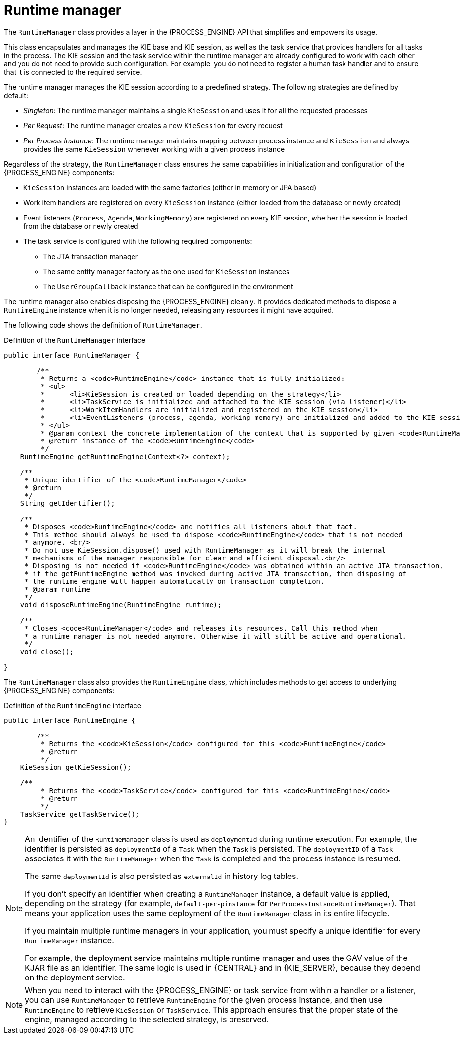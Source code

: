 [id='runtime-manager-con_{context}']
= Runtime manager

The `RuntimeManager` class provides a layer in the {PROCESS_ENGINE} API that simplifies and empowers its usage.

This class encapsulates and manages the KIE base and KIE session, as well as the task service that provides handlers for all tasks in the process. The KIE session and the task service within the runtime manager are already configured to work with each other and you do not need to provide such configuration. For example, you do not need to register a human task handler and to ensure that it is connected to the required service.

The runtime manager manages the KIE session according to a predefined strategy. The following strategies are defined by default:

* _Singleton_: The runtime manager maintains a single `KieSession` and uses it for all the requested processes
* _Per Request_: The runtime manager creates a new `KieSession` for every request
* _Per Process Instance_: The runtime manager maintains mapping between process instance and `KieSession` and always provides the same `KieSession` whenever working with a given process instance

Regardless of the strategy, the `RuntimeManager` class ensures the same capabilities in initialization and configuration of the {PROCESS_ENGINE} components:

* `KieSession` instances are loaded with the same factories (either in memory or JPA based)
* Work item handlers are registered on every `KieSession` instance (either loaded from the database or newly created)
* Event listeners (`Process`, `Agenda`, `WorkingMemory`) are registered on every KIE session, whether the session is loaded from the database or newly created
* The task service is configured with the following required components:
** The JTA transaction manager
** The same entity manager factory as the one used for `KieSession` instances
** The `UserGroupCallback` instance that can be configured in the environment

The runtime manager also enables disposing the {PROCESS_ENGINE} cleanly. It provides dedicated methods to dispose a `RuntimeEngine` instance when it is no longer needed, releasing any resources it might have acquired.

The following code shows the definition of `RuntimeManager`.

.Definition of the `RuntimeManager` interface
[source,java]
----
public interface RuntimeManager {

	/**
	 * Returns a <code>RuntimeEngine</code> instance that is fully initialized:
	 * <ul>
	 * 	<li>KieSession is created or loaded depending on the strategy</li>
	 * 	<li>TaskService is initialized and attached to the KIE session (via listener)</li>
	 * 	<li>WorkItemHandlers are initialized and registered on the KIE session</li>
	 * 	<li>EventListeners (process, agenda, working memory) are initialized and added to the KIE session</li>
	 * </ul>
	 * @param context the concrete implementation of the context that is supported by given <code>RuntimeManager</code>
	 * @return instance of the <code>RuntimeEngine</code>
	 */
    RuntimeEngine getRuntimeEngine(Context<?> context);

    /**
     * Unique identifier of the <code>RuntimeManager</code>
     * @return
     */
    String getIdentifier();

    /**
     * Disposes <code>RuntimeEngine</code> and notifies all listeners about that fact.
     * This method should always be used to dispose <code>RuntimeEngine</code> that is not needed
     * anymore. <br/>
     * Do not use KieSession.dispose() used with RuntimeManager as it will break the internal
     * mechanisms of the manager responsible for clear and efficient disposal.<br/>
     * Disposing is not needed if <code>RuntimeEngine</code> was obtained within an active JTA transaction,
     * if the getRuntimeEngine method was invoked during active JTA transaction, then disposing of
     * the runtime engine will happen automatically on transaction completion.
     * @param runtime
     */
    void disposeRuntimeEngine(RuntimeEngine runtime);

    /**
     * Closes <code>RuntimeManager</code> and releases its resources. Call this method when
     * a runtime manager is not needed anymore. Otherwise it will still be active and operational.
     */
    void close();

}
----

The `RuntimeManager` class also provides the `RuntimeEngine` class, which includes methods to get access to underlying {PROCESS_ENGINE} components:

.Definition of the `RuntimeEngine` interface
[source,java]
----
public interface RuntimeEngine {

	/**
	 * Returns the <code>KieSession</code> configured for this <code>RuntimeEngine</code>
	 * @return
	 */
    KieSession getKieSession();

    /**
	 * Returns the <code>TaskService</code> configured for this <code>RuntimeEngine</code>
	 * @return
	 */
    TaskService getTaskService();
}
----

[NOTE]
====
An identifier of the `RuntimeManager` class is used as `deploymentId` during runtime execution. For example, the identifier is persisted as `deploymentId` of a `Task` when the `Task` is persisted. The `deploymentID` of a `Task` associates it with the `RuntimeManager` when the `Task` is completed and the process instance is resumed.

The same `deploymentId` is also persisted as `externalId` in history log tables.

If you don't specify an identifier when creating a `RuntimeManager` instance, a default value is applied, depending on the strategy (for example, `default-per-pinstance` for `PerProcessInstanceRuntimeManager`). That means your application uses the same deployment of the `RuntimeManager` class in its entire lifecycle.

If you maintain multiple runtime managers in your application, you must specify a unique identifier for every `RuntimeManager` instance.

For example, the deployment service maintains multiple runtime manager and uses the GAV value of the KJAR file as an identifier. The same logic is used in {CENTRAL} and in {KIE_SERVER}, because they depend on the deployment service.
====

[NOTE]
====
When you need to interact with the {PROCESS_ENGINE} or task service from within a handler or a listener, you can use `RuntimeManager` to retrieve `RuntimeEngine` for the given process instance, and then use `RuntimeEngine` to retrieve `KieSession` or `TaskService`. This approach ensures that the proper state of the engine, managed according to the selected strategy, is preserved.
====
